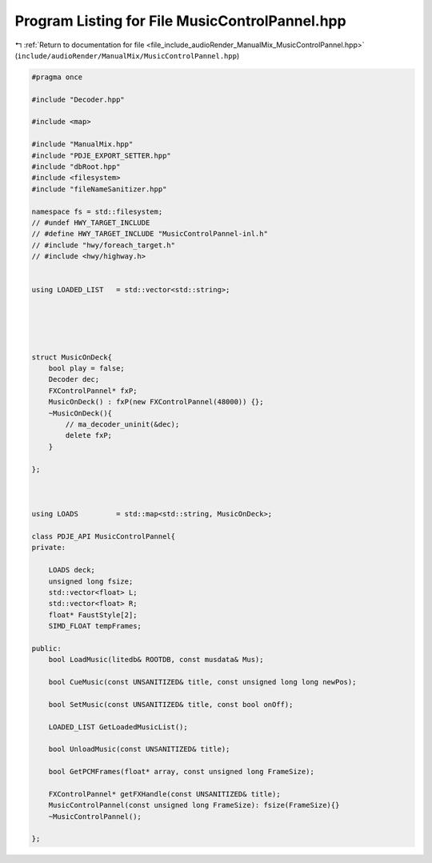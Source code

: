 
.. _program_listing_file_include_audioRender_ManualMix_MusicControlPannel.hpp:

Program Listing for File MusicControlPannel.hpp
===============================================

|exhale_lsh| :ref:`Return to documentation for file <file_include_audioRender_ManualMix_MusicControlPannel.hpp>` (``include/audioRender/ManualMix/MusicControlPannel.hpp``)

.. |exhale_lsh| unicode:: U+021B0 .. UPWARDS ARROW WITH TIP LEFTWARDS

.. code-block:: cpp

   #pragma once
   
   #include "Decoder.hpp"
   
   #include <map>
   
   #include "ManualMix.hpp"
   #include "PDJE_EXPORT_SETTER.hpp"
   #include "dbRoot.hpp"
   #include <filesystem>
   #include "fileNameSanitizer.hpp"
   
   namespace fs = std::filesystem;
   // #undef HWY_TARGET_INCLUDE
   // #define HWY_TARGET_INCLUDE "MusicControlPannel-inl.h"
   // #include "hwy/foreach_target.h"
   // #include <hwy/highway.h>
   
   
   using LOADED_LIST   = std::vector<std::string>;
   
   
   
   
   
   struct MusicOnDeck{
       bool play = false;
       Decoder dec;
       FXControlPannel* fxP;
       MusicOnDeck() : fxP(new FXControlPannel(48000)) {};
       ~MusicOnDeck(){
           // ma_decoder_uninit(&dec);
           delete fxP;
       }
   
   };
   
   
   
   using LOADS         = std::map<std::string, MusicOnDeck>;
   
   class PDJE_API MusicControlPannel{
   private:
   
       LOADS deck; 
       unsigned long fsize;
       std::vector<float> L;
       std::vector<float> R;
       float* FaustStyle[2];
       SIMD_FLOAT tempFrames;
   
   public:
       bool LoadMusic(litedb& ROOTDB, const musdata& Mus);
   
       bool CueMusic(const UNSANITIZED& title, const unsigned long long newPos);
   
       bool SetMusic(const UNSANITIZED& title, const bool onOff);
   
       LOADED_LIST GetLoadedMusicList();
   
       bool UnloadMusic(const UNSANITIZED& title);
   
       bool GetPCMFrames(float* array, const unsigned long FrameSize);
       
       FXControlPannel* getFXHandle(const UNSANITIZED& title);
       MusicControlPannel(const unsigned long FrameSize): fsize(FrameSize){}
       ~MusicControlPannel();
   
   };
   
